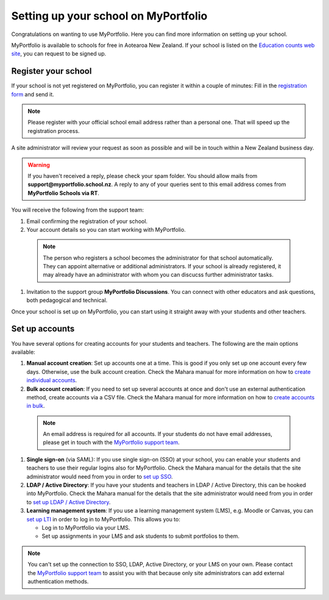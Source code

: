 Setting up your school on MyPortfolio
-----------------------------------------------------

Congratulations on wanting to use MyPortfolio. Here you can find more information on setting up your school.

MyPortfolio is available to schools for free in Aotearoa New Zealand. If your school is listed on the `Education counts web site <https://www.educationcounts.govt.nz/find-school>`_, you can request to be signed up.

Register your school
~~~~~~~~~~~~~~~~~~~~~~~~~

If your school is not yet registered on MyPortfolio, you can register it within a couple of minutes: Fill in the `registration form <https://myportfolio.school.nz/registration.php>`_ and send it.

.. note::
   Please register with your official school email address rather than a personal one. That will speed up the registration process.

A site administrator will review your request as soon as possible and will be in touch within a New Zealand business day.

.. warning::
   If you haven't received a reply, please check your spam folder. You should allow mails from **support@myportfolio.school.nz**. A reply to any of your queries sent to this email address comes from **MyPortfolio Schools via RT**.

You will receive the following from the support team:

#. Email confirming the registration of your school.
#. Your account details so you can start working with MyPortfolio.

  .. note::
    The person who registers a school becomes the administrator for that school automatically. They can appoint alternative or additional administrators. If your school is already registered, it may already have an administrator with whom you can discucss further administrator tasks.

#. Invitation to the support group **MyPortfolio Discussions**. You can connect with other educators and ask questions, both pedagogical and technical.

Once your school is set up on MyPortfolio, you can start using it straight away with your students and other teachers.

Set up accounts
~~~~~~~~~~~~~~~~~~~~~~~~~~~~~~~~~~

You have several options for creating accounts for your students and teachers. The following are the main options available:

#. **Manual account creation**: Set up accounts one at a time. This is good if you only set up one account every few days. Otherwise, use the bulk account creation. Check the Mahara manual for more information on how to `create individual accounts <https://manual.mahara.org/en/19.10/administration/users.html#add-user>`_.
#. **Bulk account creation**: If you need to set up several accounts at once and don't use an external authentication method, create accounts via a CSV file. Check the Mahara manual for more information on how to `create accounts in bulk <https://manual.mahara.org/en/19.10/administration/users.html#add-and-update-users-by-csv>`_.

  .. note::
     An email address is required for all accounts. If your students do not have email addresses, please get in touch with the `MyPortfolio support team <https://myportfolio.school.nz/contact.php>`_.

#. **Single sign-on** (via SAML): If you use single sign-on (SSO) at your school, you can enable your students and teachers to use their regular logins also for MyPortfolio. Check the Mahara manual for the details that the site administrator would need from you in order to `set up SSO <https://manual.mahara.org/en/19.10/administration/institutions.html#saml-authentication>`_.
#. **LDAP / Active Directory**: If you have your students and teachers in LDAP / Active Directory, this can be hooked into MyPortfolio. Check the Mahara manual for the details that the site administrator would need from you in order to `set up LDAP / Active Directory <https://manual.mahara.org/en/19.10/administration/institutions.html#ldap-authentication>`_.
#. **Learning management system**: If you use a learning management system (LMS), e.g. Moodle or Canvas, you can `set up LTI <https://manual.mahara.org/en/19.10/external/externalapps.html>`_ in order to log in to MyPortfolio. This allows you to:

   * Log in to MyPortfolio via your LMS.
   * Set up assignments in your LMS and ask students to submit portfolios to them.

.. note::
   You can't set up the connection to SSO, LDAP, Active Directory, or your LMS on your own. Please contact the `MyPortfolio support team <https://myportfolio.school.nz/contact.php>`_ to assist you with that because only site administrators can add external authentication methods.
